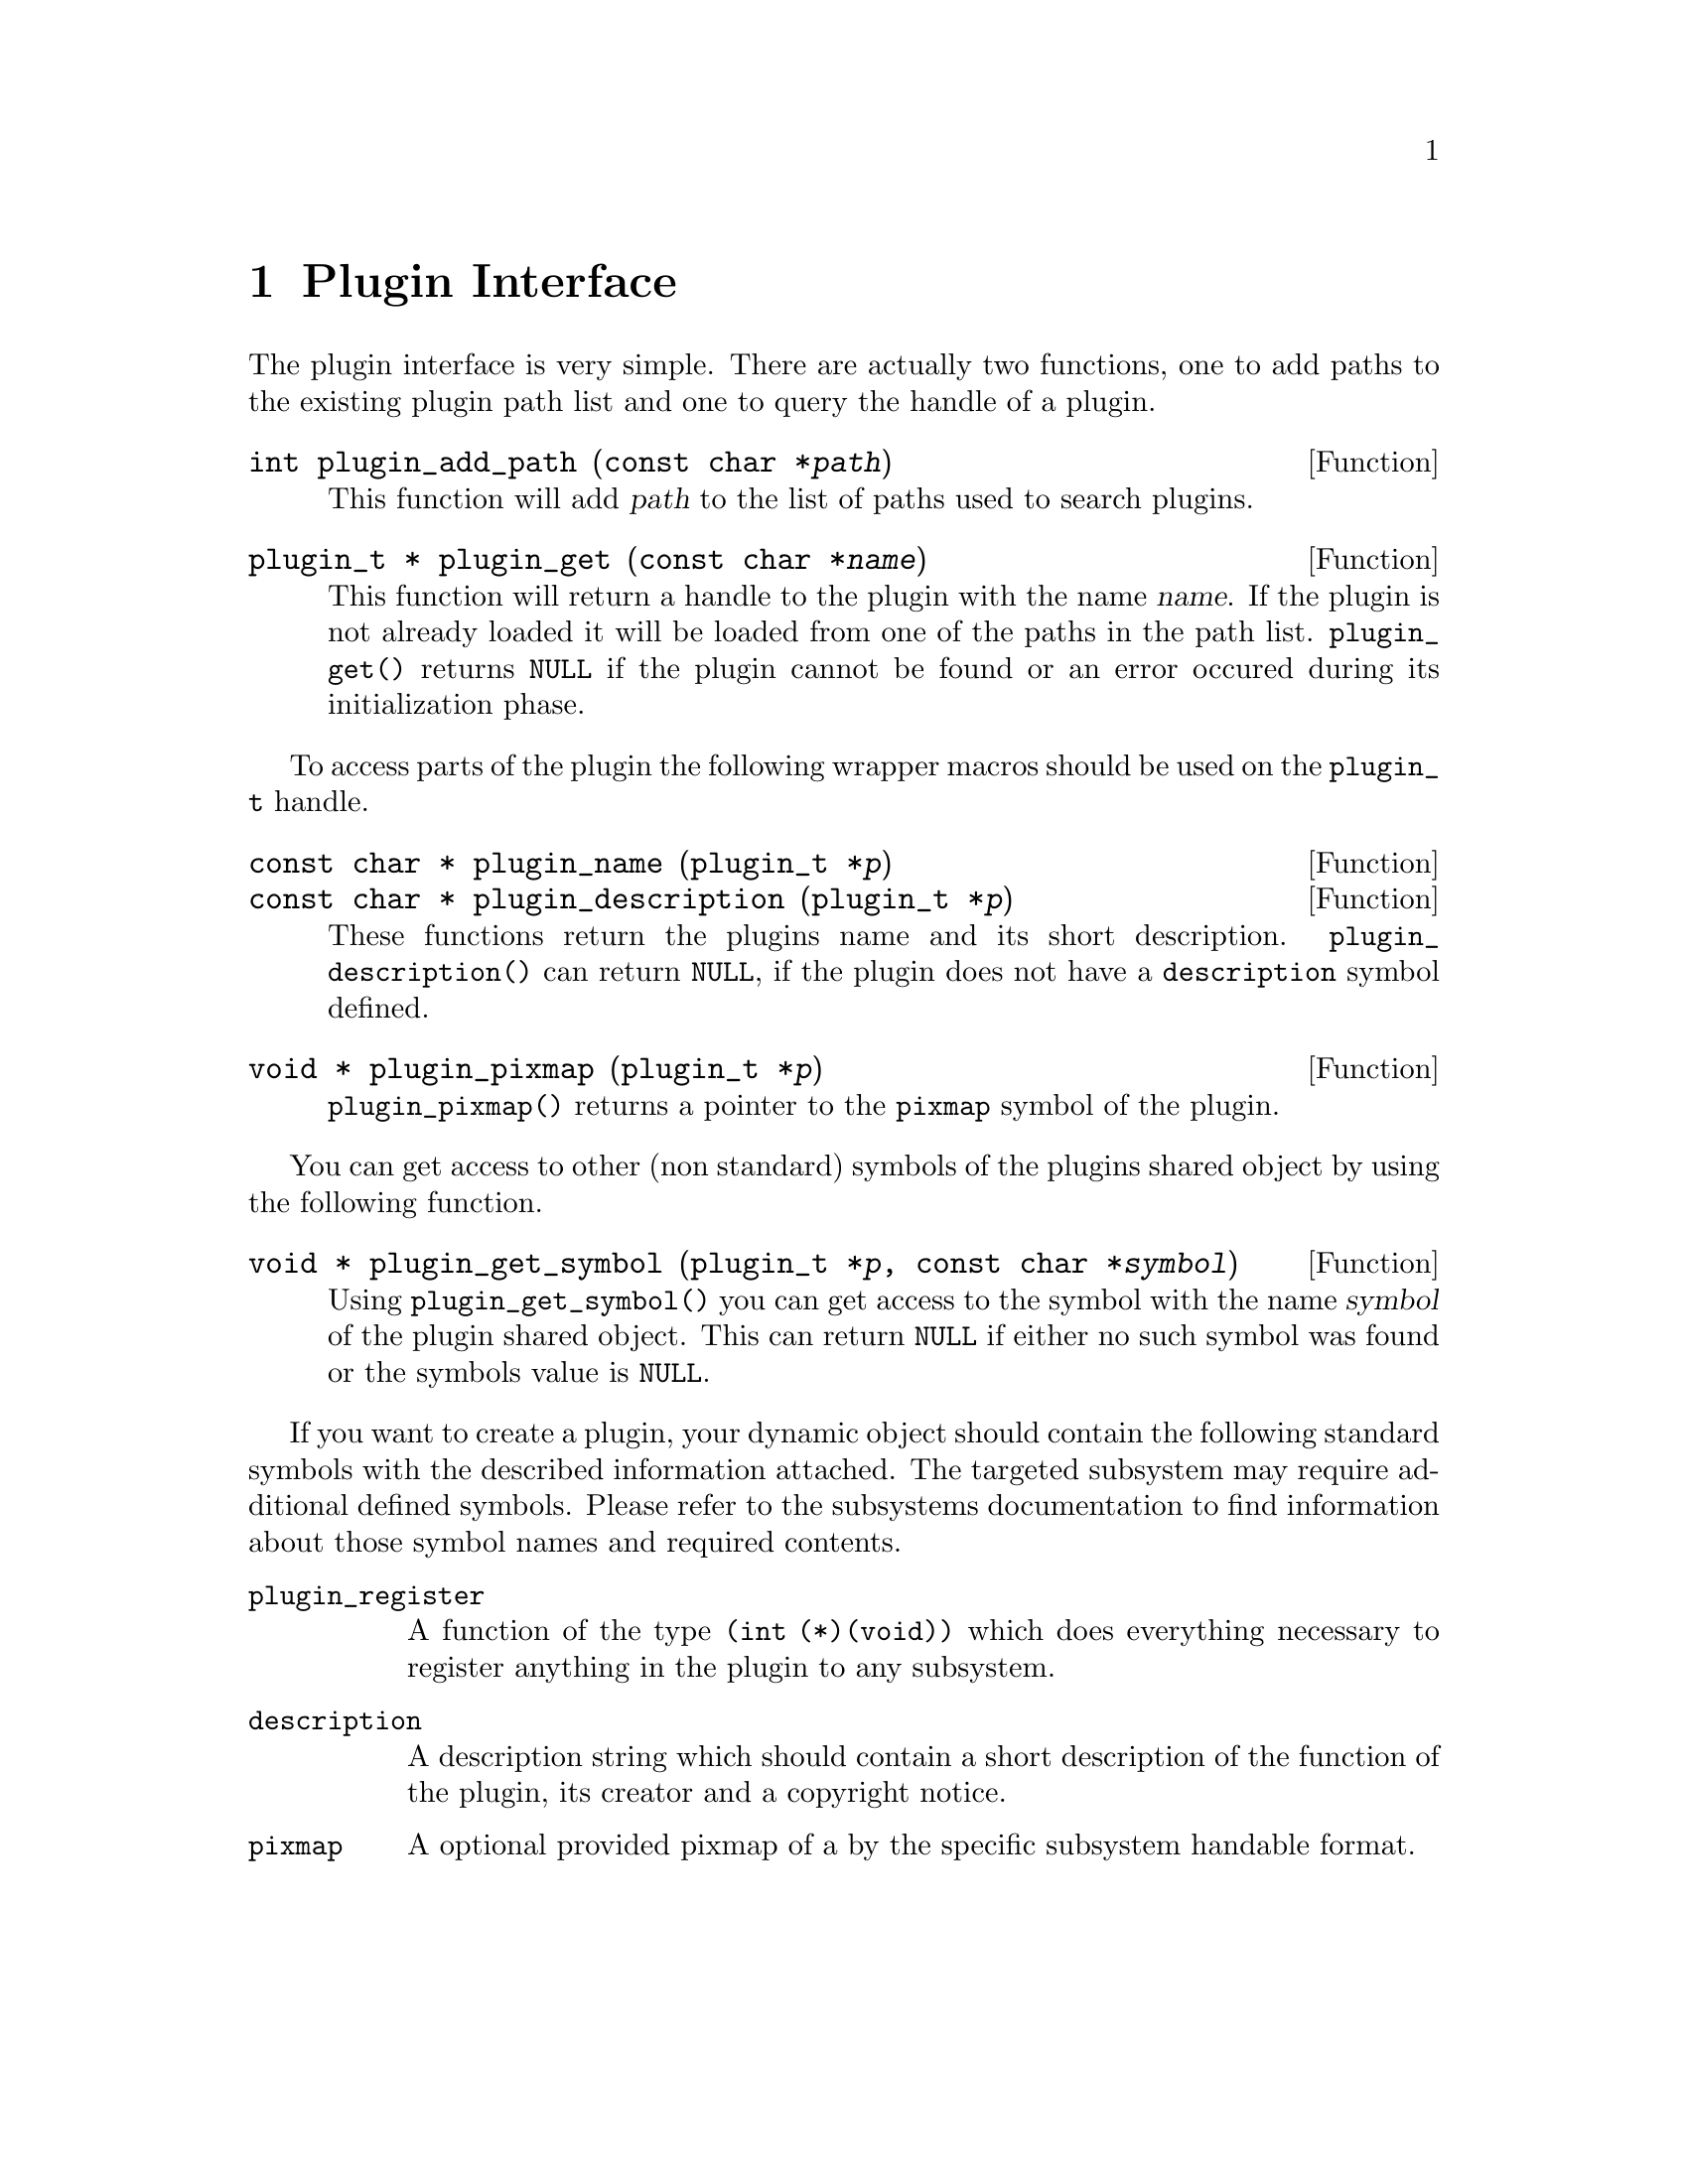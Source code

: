 @comment $Id: plugin.texi,v 1.3 2000/02/21 14:30:37 richi Exp $

@node Plugin Interface, Function and Type Index, Swapfile API, Top
@chapter Plugin Interface 

The plugin interface is very simple. There are actually two functions,
one to add paths to the existing plugin path list and one to query the
handle of a plugin.

@deftypefun int plugin_add_path (const char *@var{path})
This function will add @var{path} to the list of paths used to search
plugins.
@end deftypefun

@tindex plugin_t
@deftypefun {plugin_t *} plugin_get (const char *@var{name})
This function will return a handle to the plugin with the name @var{name}.
If the plugin is not already loaded it will be loaded from one of the
paths in the path list. @code{plugin_get()} returns @code{NULL} if the plugin
cannot be found or an error occured during its initialization phase.
@end deftypefun

To access parts of the plugin the following wrapper macros should be used
on the @code{plugin_t} handle.

@tindex plugin_t
@deftypefun {const char *} plugin_name (plugin_t *@var{p})
@tindex plugin_t
@deftypefunx {const char *} plugin_description (plugin_t *@var{p})
These functions return the plugins name and its short description.
@code{plugin_description()} can return @code{NULL}, if the plugin does not
have a @code{description} symbol defined.
@end deftypefun

@tindex plugin_t
@deftypefun {void *} plugin_pixmap (plugin_t *@var{p})
@code{plugin_pixmap()} returns a pointer to the @code{pixmap} symbol
of the plugin.
@end deftypefun


You can get access to other (non standard) symbols of the plugins
shared object by using the following function.

@tindex plugin_t
@deftypefun {void *} plugin_get_symbol (plugin_t *@var{p}, const char *@var{symbol})
Using @code{plugin_get_symbol()} you can get access to the symbol with the
name @var{symbol} of the plugin shared object. This can return @code{NULL} if
either no such symbol was found or the symbols value is @code{NULL}.
@end deftypefun

If you want to create a plugin, your dynamic object should contain the
following standard symbols with the described information attached. The
targeted subsystem may require additional defined symbols. Please refer
to the subsystems documentation to find information about those symbol
names and required contents.

@table @code
@item plugin_register
A function of the type @code{(int (*)(void))} which does everything
necessary to register anything in the plugin to any subsystem.

@item description
A description string which should contain a short description of the
function of the plugin, its creator and a copyright notice.

@item pixmap
A optional provided pixmap of a by the specific subsystem handable
format.
@end table
